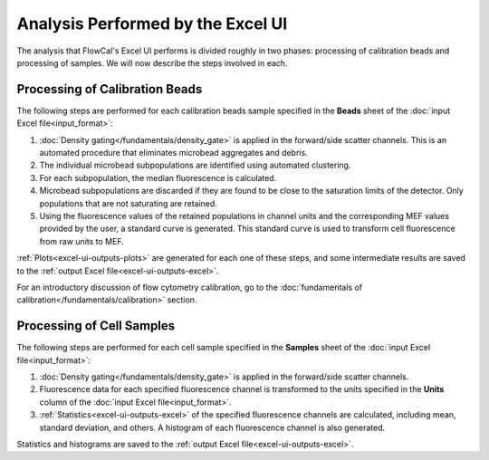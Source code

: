 Analysis Performed by the Excel UI
==================================

The analysis that FlowCal's Excel UI performs is divided roughly in two phases: processing of calibration beads and processing of samples. We will now describe the steps involved in each.

Processing of Calibration Beads
-------------------------------
The following steps are performed for each calibration beads sample specified in the **Beads** sheet of the :doc:`input Excel file<input_format>`:

1. :doc:`Density gating</fundamentals/density_gate>` is applied in the forward/side scatter channels. This is an automated procedure that eliminates microbead aggregates and debris.
2. The individual microbead subpopulations are identified using automated clustering.
3. For each subpopulation, the median fluorescence is calculated. 
4. Microbead subpopulations are discarded if they are found to be close to the saturation limits of the detector. Only populations that are not saturating are retained.
5. Using the fluorescence values of the retained populations in channel units and the corresponding MEF values provided by the user, a standard curve is generated. This standard curve is used to transform cell fluorescence from raw units to MEF.

:ref:`Plots<excel-ui-outputs-plots>` are generated for each one of these steps, and some intermediate results are saved to the :ref:`output Excel file<excel-ui-outputs-excel>`.

For an introductory discussion of flow cytometry calibration, go to the :doc:`fundamentals of calibration</fundamentals/calibration>` section.

Processing of Cell Samples
--------------------------
The following steps are performed for each cell sample specified in the **Samples** sheet of the :doc:`input Excel file<input_format>`:

1. :doc:`Density gating</fundamentals/density_gate>` is applied in the forward/side scatter channels.
2. Fluorescence data for each specified fluorescence channel is transformed to the units specified in the **Units** column of the :doc:`input Excel file<input_format>`.
3. :ref:`Statistics<excel-ui-outputs-excel>` of the specified fluorescence channels are calculated, including mean, standard deviation, and others. A histogram of each fluorescence channel is also generated.

Statistics and histograms are saved to the :ref:`output Excel file<excel-ui-outputs-excel>`.